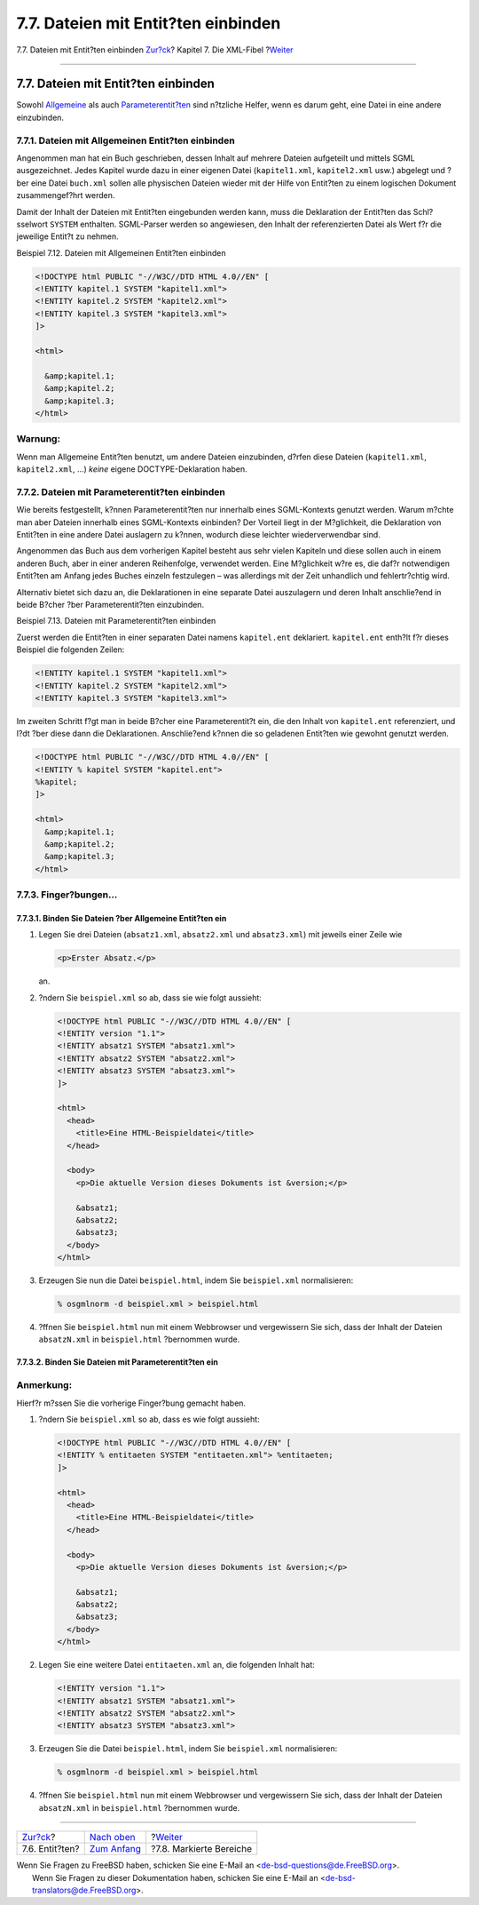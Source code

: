 ====================================
7.7. Dateien mit Entit?ten einbinden
====================================

.. raw:: html

   <div class="navheader">

7.7. Dateien mit Entit?ten einbinden
`Zur?ck <xml-primer-entities.html>`__?
Kapitel 7. Die XML-Fibel
?\ `Weiter <xml-primer-marked-sections.html>`__

--------------

.. raw:: html

   </div>

.. raw:: html

   <div class="sect1">

.. raw:: html

   <div class="titlepage" xmlns="">

.. raw:: html

   <div>

.. raw:: html

   <div>

7.7. Dateien mit Entit?ten einbinden
------------------------------------

.. raw:: html

   </div>

.. raw:: html

   </div>

.. raw:: html

   </div>

Sowohl
`Allgemeine <xml-primer-entities.html#xml-primer-general-entities>`__
als auch
`Parameterentit?ten <xml-primer-entities.html#xml-primer-parameter-entities>`__
sind n?tzliche Helfer, wenn es darum geht, eine Datei in eine andere
einzubinden.

.. raw:: html

   <div class="sect2">

.. raw:: html

   <div class="titlepage" xmlns="">

.. raw:: html

   <div>

.. raw:: html

   <div>

7.7.1. Dateien mit Allgemeinen Entit?ten einbinden
~~~~~~~~~~~~~~~~~~~~~~~~~~~~~~~~~~~~~~~~~~~~~~~~~~

.. raw:: html

   </div>

.. raw:: html

   </div>

.. raw:: html

   </div>

Angenommen man hat ein Buch geschrieben, dessen Inhalt auf mehrere
Dateien aufgeteilt und mittels SGML ausgezeichnet. Jedes Kapitel wurde
dazu in einer eigenen Datei (``kapitel1.xml``, ``kapitel2.xml`` usw.)
abgelegt und ?ber eine Datei ``buch.xml`` sollen alle physischen Dateien
wieder mit der Hilfe von Entit?ten zu einem logischen Dokument
zusammengef?hrt werden.

Damit der Inhalt der Dateien mit Entit?ten eingebunden werden kann, muss
die Deklaration der Entit?ten das Schl?sselwort ``SYSTEM`` enthalten.
SGML-Parser werden so angewiesen, den Inhalt der referenzierten Datei
als Wert f?r die jeweilige Entit?t zu nehmen.

.. raw:: html

   <div class="example">

.. raw:: html

   <div class="example-title">

Beispiel 7.12. Dateien mit Allgemeinen Entit?ten einbinden

.. raw:: html

   </div>

.. raw:: html

   <div class="example-contents">

.. code:: programlisting

    <!DOCTYPE html PUBLIC "-//W3C//DTD HTML 4.0//EN" [
    <!ENTITY kapitel.1 SYSTEM "kapitel1.xml">
    <!ENTITY kapitel.2 SYSTEM "kapitel2.xml">
    <!ENTITY kapitel.3 SYSTEM "kapitel3.xml">
    ]>

    <html>

      &amp;kapitel.1;
      &amp;kapitel.2;
      &amp;kapitel.3;
    </html>

.. raw:: html

   </div>

.. raw:: html

   </div>

.. raw:: html

   <div class="warning" xmlns="">

Warnung:
~~~~~~~~

Wenn man Allgemeine Entit?ten benutzt, um andere Dateien einzubinden,
d?rfen diese Dateien (``kapitel1.xml``, ``kapitel2.xml``, ...) *keine*
eigene DOCTYPE-Deklaration haben.

.. raw:: html

   </div>

.. raw:: html

   </div>

.. raw:: html

   <div class="sect2">

.. raw:: html

   <div class="titlepage" xmlns="">

.. raw:: html

   <div>

.. raw:: html

   <div>

7.7.2. Dateien mit Parameterentit?ten einbinden
~~~~~~~~~~~~~~~~~~~~~~~~~~~~~~~~~~~~~~~~~~~~~~~

.. raw:: html

   </div>

.. raw:: html

   </div>

.. raw:: html

   </div>

Wie bereits festgestellt, k?nnen Parameterentit?ten nur innerhalb eines
SGML-Kontexts genutzt werden. Warum m?chte man aber Dateien innerhalb
eines SGML-Kontexts einbinden? Der Vorteil liegt in der M?glichkeit, die
Deklaration von Entit?ten in eine andere Datei auslagern zu k?nnen,
wodurch diese leichter wiederverwendbar sind.

Angenommen das Buch aus dem vorherigen Kapitel besteht aus sehr vielen
Kapiteln und diese sollen auch in einem anderen Buch, aber in einer
anderen Reihenfolge, verwendet werden. Eine M?glichkeit w?re es, die
daf?r notwendigen Entit?ten am Anfang jedes Buches einzeln festzulegen –
was allerdings mit der Zeit unhandlich und fehlertr?chtig wird.

Alternativ bietet sich dazu an, die Deklarationen in eine separate Datei
auszulagern und deren Inhalt anschlie?end in beide B?cher ?ber
Parameterentit?ten einzubinden.

.. raw:: html

   <div class="example">

.. raw:: html

   <div class="example-title">

Beispiel 7.13. Dateien mit Parameterentit?ten einbinden

.. raw:: html

   </div>

.. raw:: html

   <div class="example-contents">

Zuerst werden die Entit?ten in einer separaten Datei namens
``kapitel.ent`` deklariert. ``kapitel.ent`` enth?lt f?r dieses Beispiel
die folgenden Zeilen:

.. code:: programlisting

    <!ENTITY kapitel.1 SYSTEM "kapitel1.xml">
    <!ENTITY kapitel.2 SYSTEM "kapitel2.xml">
    <!ENTITY kapitel.3 SYSTEM "kapitel3.xml">

Im zweiten Schritt f?gt man in beide B?cher eine Parameterentit?t ein,
die den Inhalt von ``kapitel.ent`` referenziert, und l?dt ?ber diese
dann die Deklarationen. Anschlie?end k?nnen die so geladenen Entit?ten
wie gewohnt genutzt werden.

.. code:: programlisting

    <!DOCTYPE html PUBLIC "-//W3C//DTD HTML 4.0//EN" [
    <!ENTITY % kapitel SYSTEM "kapitel.ent">
    %kapitel;
    ]>

    <html>
      &amp;kapitel.1;
      &amp;kapitel.2;
      &amp;kapitel.3;
    </html>

.. raw:: html

   </div>

.. raw:: html

   </div>

.. raw:: html

   </div>

.. raw:: html

   <div class="sect2">

.. raw:: html

   <div class="titlepage" xmlns="">

.. raw:: html

   <div>

.. raw:: html

   <div>

7.7.3. Finger?bungen…
~~~~~~~~~~~~~~~~~~~~~

.. raw:: html

   </div>

.. raw:: html

   </div>

.. raw:: html

   </div>

.. raw:: html

   <div class="sect3">

.. raw:: html

   <div class="titlepage" xmlns="">

.. raw:: html

   <div>

.. raw:: html

   <div>

7.7.3.1. Binden Sie Dateien ?ber Allgemeine Entit?ten ein
^^^^^^^^^^^^^^^^^^^^^^^^^^^^^^^^^^^^^^^^^^^^^^^^^^^^^^^^^

.. raw:: html

   </div>

.. raw:: html

   </div>

.. raw:: html

   </div>

.. raw:: html

   <div class="procedure">

#. Legen Sie drei Dateien (``absatz1.xml``, ``absatz2.xml`` und
   ``absatz3.xml``) mit jeweils einer Zeile wie

   .. code:: programlisting

       <p>Erster Absatz.</p>

   an.

#. ?ndern Sie ``beispiel.xml`` so ab, dass sie wie folgt aussieht:

   .. code:: programlisting

       <!DOCTYPE html PUBLIC "-//W3C//DTD HTML 4.0//EN" [
       <!ENTITY version "1.1">
       <!ENTITY absatz1 SYSTEM "absatz1.xml">
       <!ENTITY absatz2 SYSTEM "absatz2.xml">
       <!ENTITY absatz3 SYSTEM "absatz3.xml">
       ]>

       <html>
         <head>
           <title>Eine HTML-Beispieldatei</title>
         </head>

         <body>
           <p>Die aktuelle Version dieses Dokuments ist &version;</p>

           &absatz1;
           &absatz2;
           &absatz3;
         </body>
       </html>

#. Erzeugen Sie nun die Datei ``beispiel.html``, indem Sie
   ``beispiel.xml`` normalisieren:

   .. code:: screen

       % osgmlnorm -d beispiel.xml > beispiel.html

#. ?ffnen Sie ``beispiel.html`` nun mit einem Webbrowser und
   vergewissern Sie sich, dass der Inhalt der Dateien ``absatzN.xml`` in
   ``beispiel.html`` ?bernommen wurde.

.. raw:: html

   </div>

.. raw:: html

   </div>

.. raw:: html

   <div class="sect3">

.. raw:: html

   <div class="titlepage" xmlns="">

.. raw:: html

   <div>

.. raw:: html

   <div>

7.7.3.2. Binden Sie Dateien mit Parameterentit?ten ein
^^^^^^^^^^^^^^^^^^^^^^^^^^^^^^^^^^^^^^^^^^^^^^^^^^^^^^

.. raw:: html

   </div>

.. raw:: html

   </div>

.. raw:: html

   </div>

.. raw:: html

   <div class="note" xmlns="">

Anmerkung:
~~~~~~~~~~

Hierf?r m?ssen Sie die vorherige Finger?bung gemacht haben.

.. raw:: html

   </div>

.. raw:: html

   <div class="procedure">

#. ?ndern Sie ``beispiel.xml`` so ab, dass es wie folgt aussieht:

   .. code:: programlisting

       <!DOCTYPE html PUBLIC "-//W3C//DTD HTML 4.0//EN" [
       <!ENTITY % entitaeten SYSTEM "entitaeten.xml"> %entitaeten;
       ]>

       <html>
         <head>
           <title>Eine HTML-Beispieldatei</title>
         </head>

         <body>
           <p>Die aktuelle Version dieses Dokuments ist &version;</p>

           &absatz1;
           &absatz2;
           &absatz3;
         </body>
       </html>

#. Legen Sie eine weitere Datei ``entitaeten.xml`` an, die folgenden
   Inhalt hat:

   .. code:: programlisting

       <!ENTITY version "1.1">
       <!ENTITY absatz1 SYSTEM "absatz1.xml">
       <!ENTITY absatz2 SYSTEM "absatz2.xml">
       <!ENTITY absatz3 SYSTEM "absatz3.xml">

#. Erzeugen Sie die Datei ``beispiel.html``, indem Sie ``beispiel.xml``
   normalisieren:

   .. code:: screen

       % osgmlnorm -d beispiel.xml > beispiel.html

#. ?ffnen Sie ``beispiel.html`` nun mit einem Webbrowser und
   vergewissern Sie sich, dass der Inhalt der Dateien ``absatzN.xml`` in
   ``beispiel.html`` ?bernommen wurde.

.. raw:: html

   </div>

.. raw:: html

   </div>

.. raw:: html

   </div>

.. raw:: html

   </div>

.. raw:: html

   <div class="navfooter">

--------------

+------------------------------------------+-----------------------------------+---------------------------------------------------+
| `Zur?ck <xml-primer-entities.html>`__?   | `Nach oben <xml-primer.html>`__   | ?\ `Weiter <xml-primer-marked-sections.html>`__   |
+------------------------------------------+-----------------------------------+---------------------------------------------------+
| 7.6. Entit?ten?                          | `Zum Anfang <index.html>`__       | ?7.8. Markierte Bereiche                          |
+------------------------------------------+-----------------------------------+---------------------------------------------------+

.. raw:: html

   </div>

| Wenn Sie Fragen zu FreeBSD haben, schicken Sie eine E-Mail an
  <de-bsd-questions@de.FreeBSD.org\ >.
|  Wenn Sie Fragen zu dieser Dokumentation haben, schicken Sie eine
  E-Mail an <de-bsd-translators@de.FreeBSD.org\ >.
